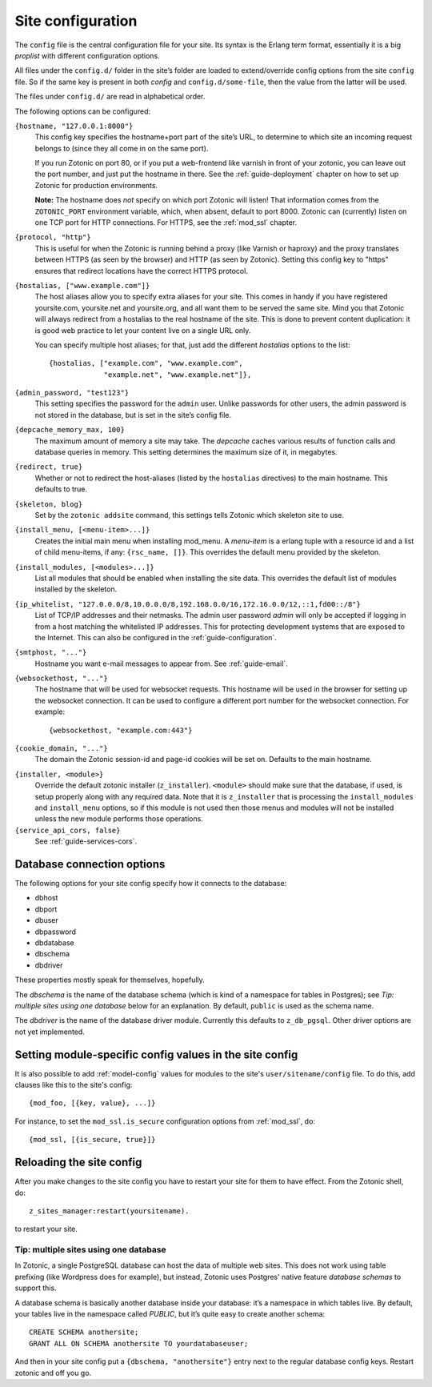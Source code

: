 .. _ref-site-configuration:

Site configuration
==================

The ``config`` file is the central configuration file for your
site. Its syntax is the Erlang term format, essentially it is a big
`proplist` with different configuration options.

.. versionadded:: 0.10
   Each option must be specified at most once (per file).
   Using a option key multiple times are no longer supported (was only
   used by the `hostalias` option) and any duplicates will be silently
   dropped. Additional config options are read from files under
   ``config.d/``.

All files under the ``config.d/`` folder in the site’s folder are
loaded to extend/override config options from the site ``config``
file. So if the same key is present in both `config` and
``config.d/some-file``, then the value from the latter will be used.

The files under ``config.d/`` are read in alphabetical order.


The following options can be configured:

``{hostname, "127.0.0.1:8000"}``
  This config key specifies the hostname+port part of the site’s URL,
  to determine to which site an incoming request belongs to (since
  they all come in on the same port).

  If you run Zotonic on port 80, or if you put a web-frontend like
  varnish in front of your zotonic, you can leave out the port number,
  and just put the hostname in there. See the :ref:`guide-deployment`
  chapter on how to set up Zotonic for production environments.

  **Note:** The hostname does `not` specify on which port Zotonic will
  listen! That information comes from the ``ZOTONIC_PORT``
  environment variable, which, when absent, default to port 8000.
  Zotonic can (currently) listen on one TCP port for HTTP
  connections. For HTTPS, see the :ref:`mod_ssl` chapter.

``{protocol, "http"}``
  This is useful for when the Zotonic is running behind a proxy
  (like Varnish or haproxy) and the proxy translates between
  HTTPS (as seen by the browser) and HTTP (as seen by Zotonic).
  Setting this config key to "https" ensures that redirect locations
  have the correct HTTPS protocol.

.. versionadded:: 0.10
   The ``hostalias`` option now holds a list of aliases.

``{hostalias, ["www.example.com"]}``
  The host aliases allow you to specify extra aliases for your
  site. This comes in handy if you have registered yoursite.com,
  yoursite.net and yoursite.org, and all want them to be served the
  same site. Mind you that Zotonic will always redirect from a
  hostalias to the real hostname of the site. This is done to prevent
  content duplication: it is good web practice to let your content
  live on a single URL only.

  You can specify multiple host aliases; for that, just add the
  different `hostalias` options to the list::

    {hostalias, ["example.com", "www.example.com",
                 "example.net", "www.example.net"]},

``{admin_password, "test123"}``
  This setting specifies the password for the ``admin`` user. Unlike
  passwords for other users, the admin password is not stored in the
  database, but is set in the site’s config file.

``{depcache_memory_max, 100}``
  The maximum amount of memory a site may take. The `depcache` caches
  various results of function calls and database queries in memory. This
  setting determines the maximum size of it, in megabytes.

``{redirect, true}``
  Whether or not to redirect the host-aliases (listed by the
  ``hostalias`` directives) to the main hostname. This defaults to true.

``{skeleton, blog}``
  Set by the ``zotonic addsite`` command, this settings tells Zotonic
  which skeleton site to use.

``{install_menu, [<menu-item>...]}``
  Creates the initial main menu when installing mod_menu. A `menu-item`
  is a erlang tuple with a resource id and a list of child menu-items,
  if any: ``{rsc_name, []}``. This overrides the default menu provided
  by the skeleton.

``{install_modules, [<modules>...]}``
  List all modules that should be enabled when installing the site data.
  This overrides the default list of modules installed by the
  skeleton.

.. versionadded:: 0.16
   To inherit the list of modules from a skeleton, add a ``{skeleton,
   <name>}`` and it will install the list of modules from that skeleton
   as well.

  The list of installed modules will be updated on each site start,
  e.g. when you add a module to the ``install_modules`` list, it will
  be installed automatically when you restart the site.

``{ip_whitelist, "127.0.0.0/8,10.0.0.0/8,192.168.0.0/16,172.16.0.0/12,::1,fd00::/8"}``
  List of TCP/IP addresses and their netmasks.
  The admin user password *admin* will only be accepted if logging in
  from a host matching the whitelisted IP addresses. This for protecting 
  development systems that are exposed to the Internet.
  This can also be configured in the :ref:`guide-configuration`.

``{smtphost, "..."}``
  Hostname you want e-mail messages to appear from. See :ref:`guide-email`.

``{websockethost, "..."}``
  The hostname that will be used for websocket requests. This hostname
  will be used in the browser for setting up the websocket connection.
  It can be used to configure a different port number for the websocket
  connection. For example::

    {websockethost, "example.com:443"}

``{cookie_domain, "..."}``
  The domain the Zotonic session-id and page-id cookies will be set
  on. Defaults to the main hostname.

.. versionadded:: 0.10

``{installer, <module>}``
  Override the default zotonic installer (``z_installer``). ``<module>`` should
  make sure that the database, if used, is setup properly along with any
  required data. Note that it is ``z_installer`` that is processing the
  ``install_modules`` and ``install_menu`` options, so if this module is not used
  then those menus and modules will not be installed unless the new module
  performs those operations.

``{service_api_cors, false}``
  See :ref:`guide-services-cors`.


.. _ref-site-configuration-database:

Database connection options
...........................

The following options for your site config specify how it connects to the database:

- dbhost
- dbport
- dbuser
- dbpassword
- dbdatabase
- dbschema
- dbdriver

These properties mostly speak for themselves, hopefully.

The `dbschema` is the name of the database schema (which is kind of a
namespace for tables in Postgres); see `Tip: multiple sites using one
database` below for an explanation. By default, ``public`` is used as
the schema name.

The `dbdriver` is the name of the database driver module. Currently
this defaults to ``z_db_pgsql``. Other driver options are not yet
implemented.


Setting module-specific config values in the site config
........................................................

It is also possible to add :ref:`model-config` values for modules to
the site's ``user/sitename/config`` file. To do this, add clauses like
this to the site's config::

  {mod_foo, [{key, value}, ...]}

For instance, to set the ``mod_ssl.is_secure`` configuration options 
from :ref:`mod_ssl`, do::

  {mod_ssl, [{is_secure, true}]}


Reloading the site config
.........................

After you make changes to the site config you have to restart your
site for them to have effect. From the Zotonic shell, do::

  z_sites_manager:restart(yoursitename).

to restart your site.


Tip: multiple sites using one database
--------------------------------------

In Zotonic, a single PostgreSQL database can host the data of multiple
web sites. This does not work using table prefixing (like Wordpress
does for example), but instead, Zotonic uses Postgres' native feature
`database schemas` to support this.

A database schema is basically another database inside your database:
it’s a namespace in which tables live. By default, your tables live in
the namespace called `PUBLIC`, but it’s quite easy to create another
schema::

  CREATE SCHEMA anothersite;
  GRANT ALL ON SCHEMA anothersite TO yourdatabaseuser;

And then in your site config put a ``{dbschema, "anothersite"}`` entry
next to the regular database config keys. Restart zotonic and off you
go.

